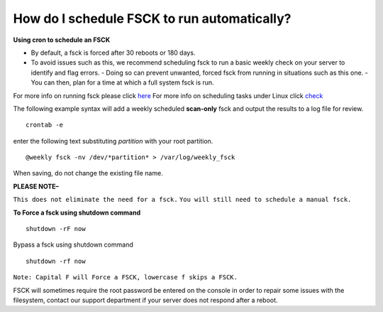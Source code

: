 How do I schedule FSCK to run automatically?
============================================

**Using cron to schedule an FSCK**

- By default, a fsck is forced after 30 reboots or 180 days.
- To avoid issues such as this, we recommend scheduling fsck to run a basic
  weekly check on your server to identify and flag errors.
  - Doing so can prevent unwanted, forced fsck from running in situations such
  as this one.
  - You can then, plan for a time at which a full system fsck is run.

For more info on running fsck please click `here
<https://en.wikipedia.org/wiki/Fsck>`_
For more info on scheduling tasks under Linux click `check
<https://en.wikipedia.org/wiki/Cron>`_

The following example syntax will add a weekly scheduled **scan-only** fsck and
output the results to a log file for review.
::


 crontab -e

enter the following text substituting *partition* with your root partition.

::


 @weekly fsck -nv /dev/*partition* > /var/log/weekly_fsck

When saving, do not change the existing file name.


**PLEASE NOTE–**

``This does not eliminate the need for a fsck.``
``You will still need to schedule a manual fsck.``

**To Force a fsck using shutdown command**
::


 shutdown -rF now

Bypass a fsck using shutdown command
::


 shutdown -rf now

``Note: Capital F will Force a FSCK, lowercase f skips a FSCK.``

FSCK will sometimes require the root password be entered on the console in
order to repair some issues with the filesystem, contact our support department
if your server does not respond after a reboot.
